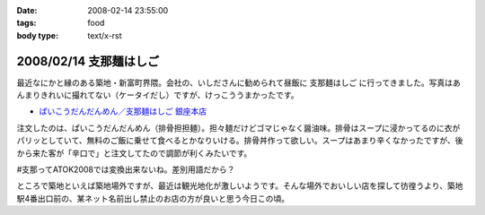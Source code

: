 :date: 2008-02-14 23:55:00
:tags: food
:body type: text/x-rst

=======================
2008/02/14 支那麺はしご
=======================

最近なにかと縁のある築地・新富町界隈。会社の、いしださんに勧められて昼飯に ``支那麺はしご`` に行ってきました。写真はあんまりきれいに撮れてない（ケータイだし）ですが、けっこううまかったです。

- `ぱいこうだんだんめん／支那麺はしご 銀座本店`_

注文したのは、ぱいこうだんだんめん（排骨担担麺）。担々麺だけどゴマじゃなく醤油味。排骨はスープに浸かってるのに衣がパリッとしていて、無料のご飯に乗せて食べるとかなりいける。排骨丼作って欲しい。スープはあまり辛くなかったですが、後から来た客が「辛口で」と注文してたので調節が利くみたいです。

#支那ってATOK2008では変換出来ないね。差別用語だから？

ところで築地といえば築地場外ですが、最近は観光地化が激しいようです。そんな場外でおいしい店を探して彷徨うより、築地駅4番出口前の、某ネット名前出し禁止のお店の方が良いと思う今日この頃。



.. _`ぱいこうだんだんめん／支那麺はしご 銀座本店`: http://majin.myhome.cx/pot-au-feu/address/tokyo-chuohku/shinamen_hashigo_ginza_honten/shinamen_hashigo_ginza_honten-sichuan_hot_noodle_with_bbq_spare_rib.html

.. :extend type: text/html
.. :extend:

